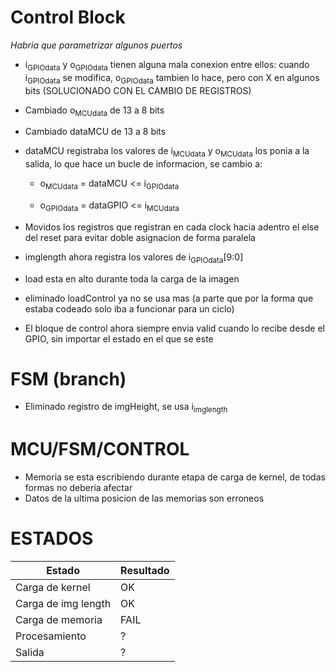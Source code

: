 * Control Block
  /Habria que parametrizar algunos puertos/

  + i_GPIOdata y o_GPIOdata tienen alguna mala conexion entre ellos: cuando i_GPIOdata se modifica, o_GPIOdata tambien lo hace, pero con X en algunos bits (SOLUCIONADO CON EL CAMBIO DE REGISTROS)

  + Cambiado o_MCUdata de 13 a 8 bits

  + Cambiado dataMCU de 13 a 8 bits

  + dataMCU registraba los valores de i_MCUdata y o_MCUdata los ponia a la salida, lo que hace un bucle de informacion, se cambio a: 
    - o_MCUdata = dataMCU <= i_GPIOdata

    - o_GPIOdata = dataGPIO <= i_MCUdata

  + Movidos los registros que registran en cada clock hacia adentro el else del reset para evitar doble asignacion de forma paralela

  + imglength ahora registra los valores de i_GPIOdata[9:0]

  + load esta en alto durante toda la carga de la imagen

  + eliminado loadControl ya no se usa mas (a parte que por la forma que estaba codeado solo iba a funcionar para un ciclo)

  + El bloque de control ahora siempre envia valid cuando lo recibe desde el GPIO, sin importar el estado en el que se este


* FSM (branch)
  + Eliminado registro de imgHeight, se usa i_imglength

 
* MCU/FSM/CONTROL
  + Memoria se esta escribiendo durante etapa de carga de kernel, de todas formas no deberia afectar
  + Datos de la ultima posicion de las memorias son erroneos


* ESTADOS

 | Estado              | Resultado |
 |---------------------+-----------|
 | Carga de kernel     | OK        |
 | Carga de img length | OK        |
 | Carga de memoria    | FAIL      |
 | Procesamiento       | ?         |
 | Salida              | ?         |
  
